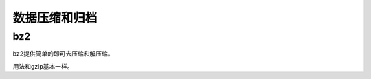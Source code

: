 
======================================================================================================================================================
数据压缩和归档
======================================================================================================================================================



bz2
======================================================================================================================================================

bz2提供简单的即可去压缩和解压缩。

用法和gzip基本一样。


